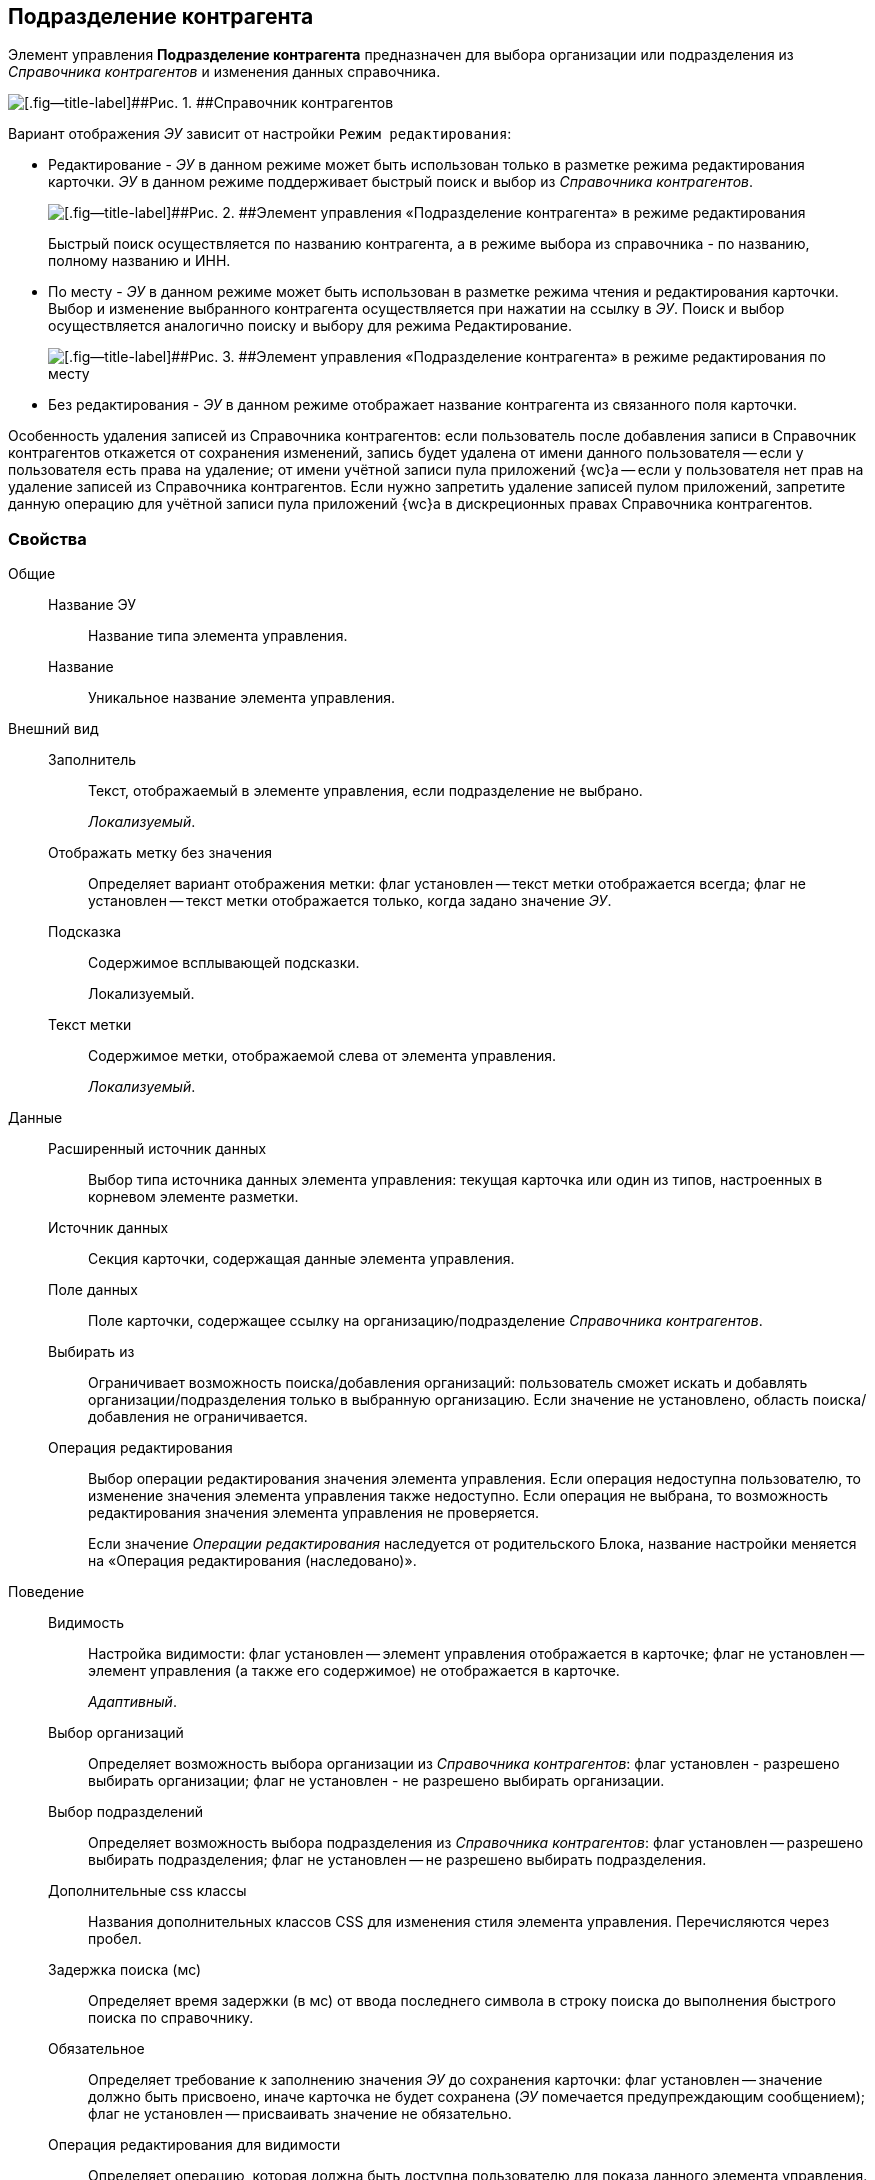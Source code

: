 
== Подразделение контрагента

Элемент управления [.ph .uicontrol]*Подразделение контрагента* предназначен для выбора организации или подразделения из [.dfn .term]_Справочника контрагентов_ и изменения данных справочника.

image::ct_partnersdepartment_opened_list_sample.png[[.fig--title-label]##Рис. 1. ##Справочник контрагентов]

Вариант отображения [.dfn .term]_ЭУ_ зависит от настройки `Режим     редактирования`:

* Редактирование - [.dfn .term]_ЭУ_ в данном режиме может быть использован только в разметке режима редактирования карточки. [.dfn .term]_ЭУ_ в данном режиме поддерживает быстрый поиск и выбор из [.dfn .term]_Справочника контрагентов_.
+
image::ct_partnersdepartment_editmode.png[[.fig--title-label]##Рис. 2. ##Элемент управления «Подразделение контрагента» в режиме редактирования]
+
Быстрый поиск осуществляется по названию контрагента, а в режиме выбора из справочника - по названию, полному названию и ИНН.
* По месту - [.dfn .term]_ЭУ_ в данном режиме может быть использован в разметке режима чтения и редактирования карточки. Выбор и изменение выбранного контрагента осуществляется при нажатии на ссылку в [.dfn .term]_ЭУ_. Поиск и выбор осуществляется аналогично поиску и выбору для режима Редактирование.
+
image::ct_partnersdepartment_placemode.png[[.fig--title-label]##Рис. 3. ##Элемент управления «Подразделение контрагента» в режиме редактирования по месту]
* Без редактирования - [.dfn .term]_ЭУ_ в данном режиме отображает название контрагента из связанного поля карточки.

Особенность удаления записей из Справочника контрагентов: если пользователь после добавления записи в Справочник контрагентов откажется от сохранения изменений, запись будет удалена от имени данного пользователя -- если у пользователя есть права на удаление; от имени учётной записи пула приложений {wc}а -- если у пользователя нет прав на удаление записей из Справочника контрагентов. Если нужно запретить удаление записей пулом приложений, запретите данную операцию для учётной записи пула приложений {wc}а в дискреционных правах Справочника контрагентов.

=== Свойства

Общие::
Название ЭУ:::
Название типа элемента управления.
Название:::
Уникальное название элемента управления.
Внешний вид::
Заполнитель:::
Текст, отображаемый в элементе управления, если подразделение не выбрано.
+
[.dfn .term]_Локализуемый_.
Отображать метку без значения:::
Определяет вариант отображения метки: флаг установлен -- текст метки отображается всегда; флаг не установлен -- текст метки отображается только, когда задано значение [.dfn .term]_ЭУ_.
Подсказка:::
Содержимое всплывающей подсказки.
+
[#concept_hyj_lyv_dz__d7e65 .dfn .term]#Локализуемый#.
Текст метки:::
Содержимое метки, отображаемой слева от элемента управления.
+
[.dfn .term]_Локализуемый_.
Данные::
Расширенный источник данных:::
Выбор типа источника данных элемента управления: текущая карточка или один из типов, настроенных в корневом элементе разметки.
Источник данных:::
Секция карточки, содержащая данные элемента управления.
Поле данных:::
Поле карточки, содержащее ссылку на организацию/подразделение [.dfn .term]_Справочника контрагентов_.
Выбирать из:::
Ограничивает возможность поиска/добавления организаций: пользователь сможет искать и добавлять организации/подразделения только в выбранную организацию. Если значение не установлено, область поиска/добавления не ограничивается.
Операция редактирования:::
Выбор операции редактирования значения элемента управления. Если операция недоступна пользователю, то изменение значения элемента управления также недоступно. Если операция не выбрана, то возможность редактирования значения элемента управления не проверяется.
+
Если значение [.dfn .term]_Операции редактирования_ наследуется от родительского Блока, название настройки меняется на «Операция редактирования (наследовано)».
Поведение::
Видимость:::
Настройка видимости: флаг установлен -- элемент управления отображается в карточке; флаг не установлен -- элемент управления (а также его содержимое) не отображается в карточке.
+
[.dfn .term]_Адаптивный_.
Выбор организаций:::
Определяет возможность выбора организации из [.dfn .term]_Справочника контрагентов_: флаг установлен - разрешено выбирать организации; флаг не установлен - не разрешено выбирать организации.
Выбор подразделений:::
Определяет возможность выбора подразделения из [.dfn .term]_Справочника контрагентов_: флаг установлен -- разрешено выбирать подразделения; флаг не установлен -- не разрешено выбирать подразделения.
Дополнительные css классы:::
Названия дополнительных классов CSS для изменения стиля элемента управления. Перечисляются через пробел.
Задержка поиска (мс):::
Определяет время задержки (в мс) от ввода последнего символа в строку поиска до выполнения быстрого поиска по справочнику.
Обязательное:::
Определяет требование к заполнению значения [.dfn .term]_ЭУ_ до сохранения карточки: флаг установлен -- значение должно быть присвоено, иначе карточка не будет сохранена ([.dfn .term]_ЭУ_ помечается предупреждающим сообщением); флаг не установлен -- присваивать значение не обязательно.
Операция редактирования для видимости:::
Определяет операцию, которая должна быть доступна пользователю для показа данного элемента управления. Действие настройки зависит от значения настройки [.dfn .term]_Видимость_:
+
* флаг `*Видимость*` установлен, [.dfn .term]_операция редактирования для видимости_ выбрана -- видимость элемента определяется доступностью пользователю выбранной операции редактирования;
* флаг `*Видимость*` установлен, [.dfn .term]_операция редактирования для видимости_ НЕ выбрана -- ЭУ всегда отображается;
* флаг `*Видимость*` НЕ установлен -- ЭУ всегда скрыт.
Отключен:::
При установленном флаге отключает возможность изменения значения элемента управления. Работает совместно со свойством «Операция редактирования»: если одно из свойств запрещает редактирования -- редактирование будет запрещено.
+
[.dfn .term]_Адаптивный_.
Переходить по TAB:::
Определяет пользовательскую последовательность очередности обхода карточки по кнопке [.ph .uicontrol]*TAB*. Флаг установлен -- переход по кнопке [.ph .uicontrol]*TAB* разрешен.
Редактирование справочника:::
Разрешает функцию редактирования данных Справочника контрагентов с помощью данного элемента управления. Флаг установлен -- редактирование разрешено при наличии прав у пользователя, флаг снят -- функции редактирования справочника не предоставляются.
Режим редактирования:::
Определяет вариант отображения элемента управления и возможность изменения его значения:
+
* "По месту" -- значение изменяется в отдельном окне, которое открывается при щелчке мыши по элементу управления. Данный вариант подходит как для разметки режима редактирования, так и для разметки режима просмотра карточки.
* "Редактирование" -- значение изменяется непосредственно в элементе управления. Данный вариант может быть выбран в разметке режима редактирования и просмотра.
+
Если элемент с режимом "Редактирование" добавлен в разметку просмотра, необходимо самостоятельно обеспечить возможность сохранения его значения с использованием скриптов карточек.
* "Без редактирования" -- значение изменить нельзя.
Стандартный css класс:::
Название CSS класса, в котором определен стандартный стиль элемента управления.
События::
События:::
Перед загрузкой результатов поиска::
      Вызывается перед загрузкой результатов поиска.
Перед закрытием окна редактирования::
      Вызывается перед закрытием окна редактирования в режиме редактирования "По месту".
Перед закрытием окна справочника::
      Вызывается перед закрытием окна выбора значения из справочника.
Перед открытием окна редактирования::
      Вызывается перед открытием окна редактирования в режиме редактирования "По месту".
Перед открытием окна справочника::
      Вызывается перед открытием окна выбора значения из справочника.
После загрузки результатов поиска::
      Вызывается после загрузки результатов поиска.
После закрытия окна редактирования::
      Вызывается после закрытия окна редактирования в режиме редактирования "По месту".
После закрытия окна справочника::
      Вызывается после закрытия окна выбора значения из справочника.
После изменения текущего фильтра::
      Вызывается после изменения фильтра отображаемых значений элемента управления.
После открытия окна редактирования::
      Вызывается после открытия окна редактирования в режиме редактирования "По месту".
После открытия окна справочника::
      Вызывается после открытия окна выбора значения из справочника.
При изменении текущего фильтра::
      Вызывается перед изменением фильтра отображаемых значений элемента управления.
При наведении курсора::
      Вызывается при входе курсора мыши в область элемента управления.
При отведении курсора::
      Вызывается, когда курсор мыши покидает область элемента управления.
При получении фокуса::
      Вызывается, когда элемент управления выбирается.
При потере фокуса::
      Вызывается, когда выбор переходит к другому элементу управления.
После смены данных::
      Вызывается после изменения содержимого элемента управления.
При щелчке::
      Вызывается при щелчке мыши по любой области элемента управления.
